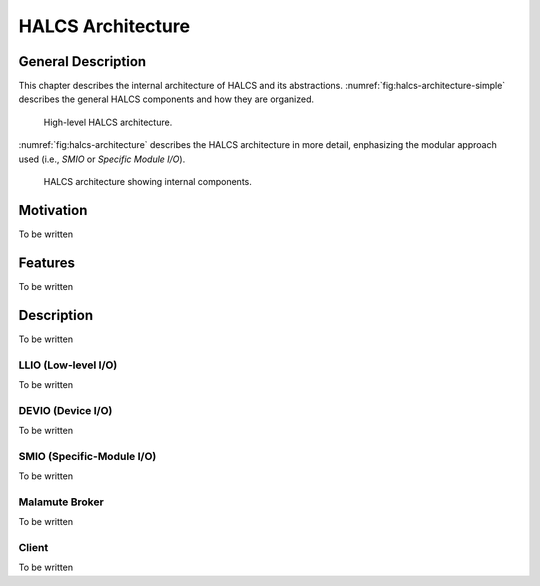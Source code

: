 HALCS Architecture
==================

General Description
-------------------

This chapter describes the internal architecture of HALCS and its abstractions.
:numref:`fig:halcs-architecture-simple` describes the general HALCS components and
how they are organized.

.. _fig:halcs-architecture-simple:
.. figure:: images/halcs-architecture-simple.pdf
   :alt: High-level HALCS architecture
   :width: 200

   High-level HALCS architecture.

:numref:`fig:halcs-architecture` describes the HALCS architecture in more detail,
enphasizing the modular approach used (i.e., *SMIO* or *Specific Module I/O*).

.. _fig:halcs-architecture:
.. figure:: images/halcs-architecture.pdf
   :alt: HALCS architecture
   :width: 260

   HALCS architecture showing internal components.

Motivation
----------

To be written

Features
--------

To be written

Description
-----------

To be written

LLIO (Low-level I/O)
''''''''''''''''''''

To be written

DEVIO (Device I/O)
''''''''''''''''''

To be written

SMIO (Specific-Module I/O)
''''''''''''''''''''''''''

To be written

Malamute Broker
'''''''''''''''

To be written

Client
''''''

To be written
